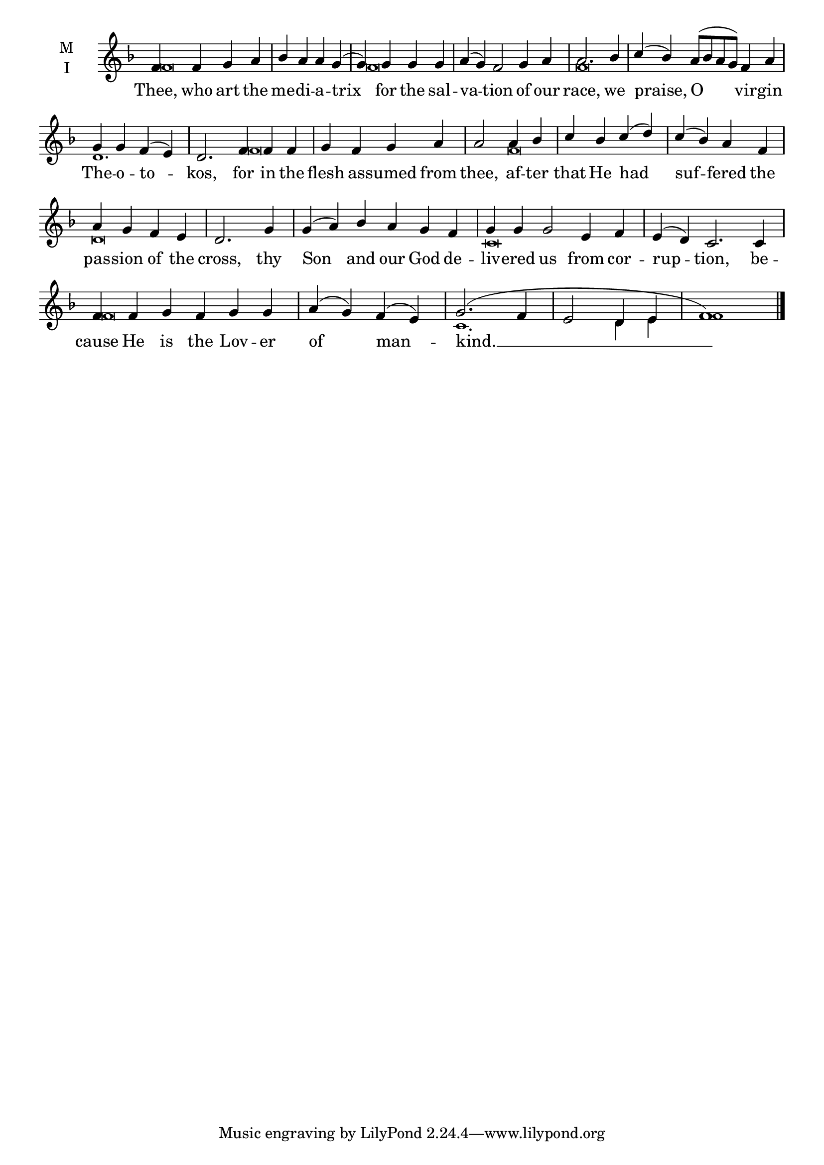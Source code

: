 \version "2.18.2"

fourbm=\set Timing.measureLength = #(ly:make-moment 4/4)
sixbm=\set Timing.measureLength = #(ly:make-moment 6/4)

global = {
  \time 4/4 % Not used, Time_signature_engraver is removed from layout
  \key f \major
}

lyricText = \lyricmode {
  Thee, who art the me -- di -- a -- trix
  for the sal -- va -- tion of our race,
  we praise, O vir -- gin The -- o -- to -- kos,
  for in the flesh as -- sumed from thee,
  af -- ter that He had suf -- fered the pas -- sion of the cross,
  thy Son and our God de -- liv -- ered us from cor -- rup -- tion,
  be -- cause He is the Lov -- er of man -- kind. __
}

melody = \relative g' { \global
  f4 f g a | bes a a g( | g)
  g g g | \sixbm a( g) f2 g4 a | \fourbm a2.
  bes4 | \sixbm c( bes) a8( bes a g) f4 a | \fourbm g g f( e) | \sixbm d2.
  f4 f f | \fourbm g f g a | a2
  a4 bes | c bes c( d) | c( bes) a f | a g f e | d2.
  g4 | \sixbm g( a) bes a g f | g4 g g2 e4 f | e( d) c2.
  c4 | f f g f g g | \fourbm a( g) f( e) | g2.( f4 e2 d4 e f1) \bar"|."
}

ison = \relative c' { \global \tiny
  f\breve
  f\breve s2 f\breve
  s2 d1. s4
  f\breve s4
  f\breve s2
  d\breve s1. c\breve
  s1 f\breve s2 c1. d4 e f1
}

\score {
  \new ChoirStaff <<
    \new Staff \with {
      % Setting the accidentalStyle to modern-voice-cautionary results in
      % explicitly printing the cancellation of sharps/flats, even if
      % a bar-line passes.  It prints these cancellations in brackets.
      \accidentalStyle StaffGroup.modern-voice-cautionary
      midiInstrument = "choir aahs"
      instrumentName = \markup \center-column { M I }
    } <<
      \new Voice = "melody" { \voiceOne \melody }
      \new Voice = "ison" { \voiceTwo \ison }
    >>
    \new Lyrics \with {
      \override VerticalAxisGroup #'staff-affinity = #CENTER
    } \lyricsto "melody" \lyricText

  >>
  \layout {
    \context {
      \Staff
      \remove "Time_signature_engraver"
    }
    \context {
      \Score
      \omit BarNumber
    }
  }
  \midi { \tempo 4 = 200
          \context {
            \Voice
            \remove "Dynamic_performer"
    }
  }
}
